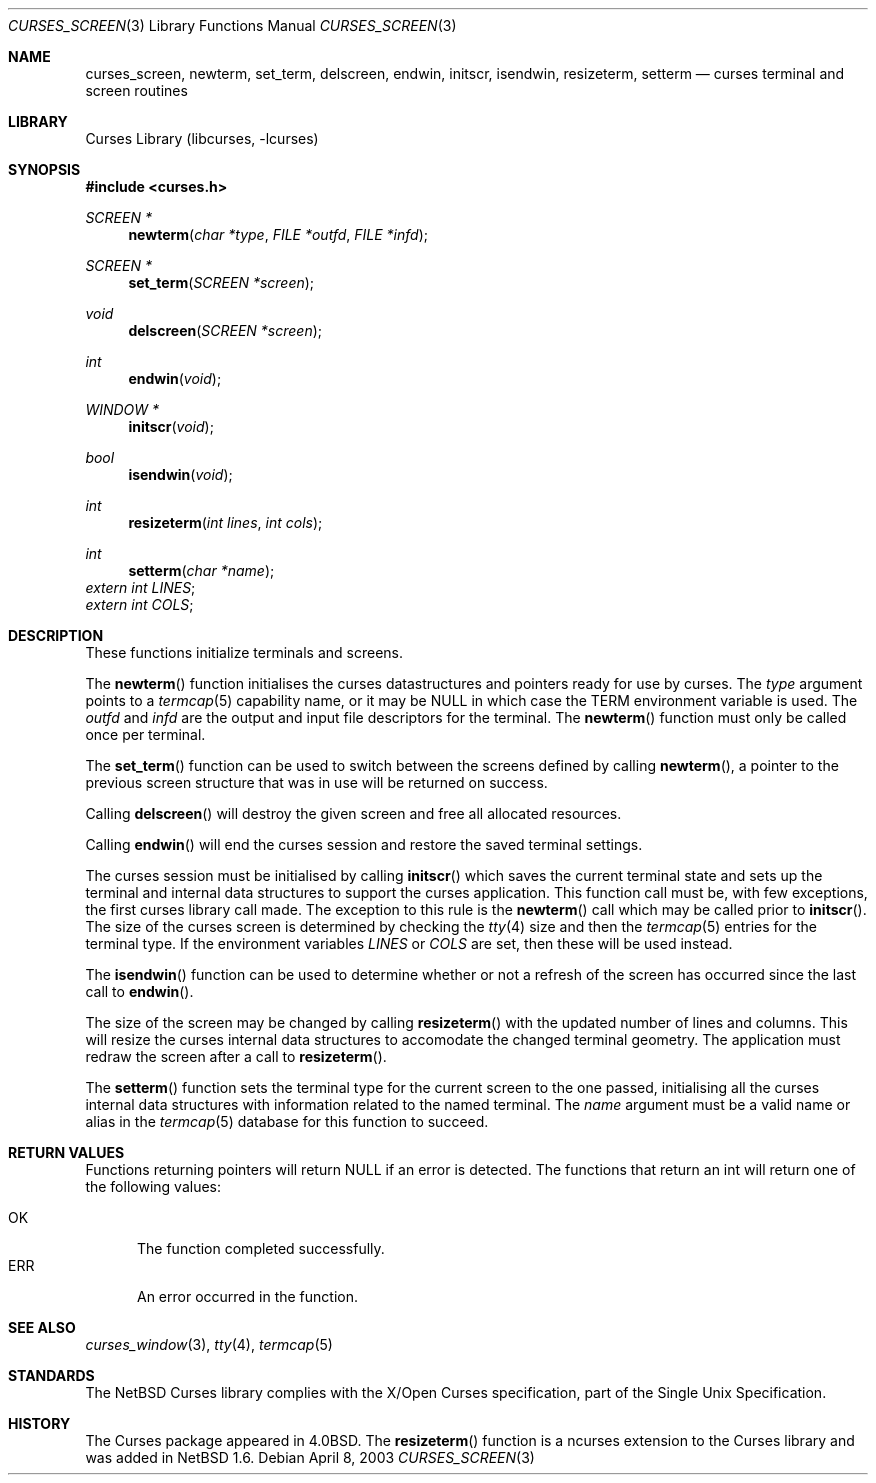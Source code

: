 .\"	$NetBSD: curses_screen.3,v 1.7 2003/04/08 21:19:15 wiz Exp $
.\"
.\" Copyright (c) 2002
.\"	Brett Lymn (blymn@NetBSD.org, brett_lymn@yahoo.com.au)
.\"
.\" This code is donated to the NetBSD Foundation by the Author.
.\"
.\" Redistribution and use in source and binary forms, with or without
.\" modification, are permitted provided that the following conditions
.\" are met:
.\" 1. Redistributions of source code must retain the above copyright
.\"    notice, this list of conditions and the following disclaimer.
.\" 2. Redistributions in binary form must reproduce the above copyright
.\"    notice, this list of conditions and the following disclaimer in the
.\"    documentation and/or other materials provided with the distribution.
.\" 3. The name of the Author may not be used to endorse or promote
.\"    products derived from this software without specific prior written
.\"    permission.
.\"
.\" THIS SOFTWARE IS PROVIDED BY THE AUTHOR ``AS IS'' AND
.\" ANY EXPRESS OR IMPLIED WARRANTIES, INCLUDING, BUT NOT LIMITED TO, THE
.\" IMPLIED WARRANTIES OF MERCHANTABILITY AND FITNESS FOR A PARTICULAR PURPOSE
.\" ARE DISCLAIMED.  IN NO EVENT SHALL THE AUTHOR BE LIABLE
.\" FOR ANY DIRECT, INDIRECT, INCIDENTAL, SPECIAL, EXEMPLARY, OR CONSEQUENTIAL
.\" DAMAGES (INCLUDING, BUT NOT LIMITED TO, PROCUREMENT OF SUBSTITUTE GOODS
.\" OR SERVICES; LOSS OF USE, DATA, OR PROFITS; OR BUSINESS INTERRUPTION)
.\" HOWEVER CAUSED AND ON ANY THEORY OF LIABILITY, WHETHER IN CONTRACT, STRICT
.\" LIABILITY, OR TORT (INCLUDING NEGLIGENCE OR OTHERWISE) ARISING IN ANY WAY
.\" OUT OF THE USE OF THIS SOFTWARE, EVEN IF ADVISED OF THE POSSIBILITY OF
.\" SUCH DAMAGE.
.\"
.\"
.Dd April 8, 2003
.Dt CURSES_SCREEN 3
.Os
.Sh NAME
.Nm curses_screen ,
.Nm newterm ,
.Nm set_term ,
.Nm delscreen ,
.Nm endwin ,
.Nm initscr ,
.Nm isendwin ,
.Nm resizeterm ,
.Nm setterm
.Nd curses terminal and screen routines
.Sh LIBRARY
.Lb libcurses
.Sh SYNOPSIS
.Fd #include \*[Lt]curses.h\*[Gt]
.Ft SCREEN *
.Fn newterm "char *type" "FILE *outfd" "FILE *infd"
.Ft SCREEN *
.Fn set_term "SCREEN *screen"
.Ft void
.Fn delscreen "SCREEN *screen"
.Ft int
.Fn endwin "void"
.Ft WINDOW *
.Fn initscr "void"
.Ft bool
.Fn isendwin "void"
.Ft int
.Fn resizeterm "int lines" "int cols"
.Ft int
.Fn setterm "char *name"
.Va extern int LINES ;
.br
.Va extern int COLS ;
.Sh DESCRIPTION
These functions initialize terminals and screens.
.Pp
The
.Fn newterm
function initialises the curses datastructures and pointers ready for
use by curses.
The
.Fa type
argument points to a
.Xr termcap 5
capability name, or it may be
.Dv NULL
in which case the TERM environment variable is used.
The
.Fa outfd
and
.Fa infd
are the output and input file descriptors for the terminal.
The
.Fn newterm
function must only be called once  per terminal.
.Pp
The
.Fn set_term
function can be used to switch between the screens defined by calling
.Fn newterm ,
a pointer to the previous screen structure that was in use will be
returned on success.
.Pp
Calling
.Fn delscreen
will destroy the given screen and free all allocated resources.
.Pp
Calling
.Fn endwin
will end the curses session and restore the saved terminal settings.
.Pp
The curses session must be initialised by calling
.Fn initscr
which saves the current terminal state and sets up the terminal and
internal data structures to support the curses application.
This
function call must be, with few exceptions, the first curses library
call made.
The exception to this rule is the
.Fn newterm
call which may be called prior to
.Fn initscr .
The size of the curses screen is determined by checking the
.Xr tty 4
size and then the
.Xr termcap 5
entries for the terminal type.
If the environment variables
.Va LINES
or
.Va COLS
are set, then these will be used instead.
.Pp
The
.Fn isendwin
function can be used to determine whether or not a refresh of the
screen has occurred since the last call to
.Fn endwin .
.Pp
The size of the screen may be changed  by calling
.Fn resizeterm
with the updated number of lines and columns.
This will resize the curses internal data structures to accomodate the
changed terminal geometry.
The application must redraw the screen after a call to
.Fn resizeterm .
.Pp
The
.Fn setterm
function sets the terminal type for the current screen to the one
passed, initialising all the curses internal data structures with
information related to the named terminal.
The
.Fa name
argument must be a valid name or alias in the
.Xr termcap 5
database for this function to succeed.
.Sh RETURN VALUES
Functions returning pointers will return
.Dv NULL
if an error is detected.
The functions that return an int will return one of the following
values:
.Pp
.Bl -tag -width ERR -compact
.It Er OK
The function completed successfully.
.It Er ERR
An error occurred in the function.
.El
.Sh SEE ALSO
.Xr curses_window 3 ,
.Xr tty 4 ,
.Xr termcap 5
.Sh STANDARDS
The
.Nx
Curses library complies with the X/Open Curses specification, part of the
Single Unix Specification.
.Sh HISTORY
The Curses package appeared in
.Bx 4.0 .
The
.Fn resizeterm
function is a ncurses extension to the Curses library and was added in
.Nx 1.6 .
